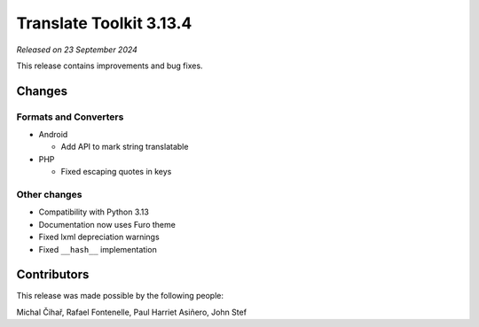 Translate Toolkit 3.13.4
************************

*Released on 23 September 2024*

This release contains improvements and bug fixes.

Changes
=======

Formats and Converters
----------------------

- Android

  - Add API to mark string translatable

- PHP

  - Fixed escaping quotes in keys

Other changes
-------------

- Compatibility with Python 3.13
- Documentation now uses Furo theme
- Fixed lxml depreciation warnings
- Fixed ``__hash__`` implementation

Contributors
============

This release was made possible by the following people:

Michal Čihař, Rafael Fontenelle, Paul Harriet Asiñero, John Stef
